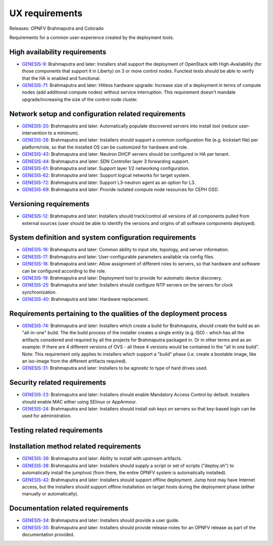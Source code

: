 .. Copyright 2015 Open Platform for NFV Project, Inc. and its contributors

.. This work is licensed under the
.. Creative Commons Attribution 4.0 International License.
.. http://creativecommons.org/licenses/by/4.0


UX requirements
===============

Releases: OPNFV Brahmaputra and Colorado

Requirements for a common user-experience created by the deployment tools.

High availability requirements
------------------------------
.. Please add the story reference to each requirement.

* `GENESIS-9 <https://jira.opnfv.org/browse/GENESIS-9>`_:
  Brahmaputra and later:
  Installers shall support the deployment of OpenStack with
  High-Availability (for those components that support it in
  Liberty) on 3 or more control nodes. Functest tests should
  be able to verify that the HA is enabled and functional.
* `GENESIS-71 <https://jira.opnfv.org/browse/GENESIS-71>`_:
  Brahmaputra and later:
  Hitless hardware upgrade: Increase size of a deployment in terms of compute
  nodes (add additional compute nodes) without service interruption.
  This requirement doesn't mandate upgrade/increasing the size of the control
  node cluster.


Network setup and configuration related requirements
----------------------------------------------------
* `GENESIS-20 <https://jira.opnfv.org/browse/GENESIS-20>`_:
  Brahmaputra and later:
  Automatically populate discovered servers into install
  tool (reduce user-intervention to a minimum).
* `GENESIS-28 <https://jira.opnfv.org/browse/GENESIS-28>`_:
  Brahmaputra and later:
  Installers should support a common configuration file (e.g. kickstart file)
  per platform/role, so that the installed OS can be customized
  for hardware and role.
* `GENESIS-43 <https://jira.opnfv.org/browse/GENESIS-43>`_:
  Brahmaputra and later:
  Neutron DHCP servers should be configured in HA per tenant.
* `GENESIS-44 <https://jira.opnfv.org/browse/GENESIS-44>`_:
  Brahmaputra and later:
  SDN Controller layer 3 forwarding support.
* `GENESIS-61 <https://jira.opnfv.org/browse/GENESIS-61>`_:
  Brahmaputra and later:
  Support layer 1/2 networking configuration.
* `GENESIS-62 <https://jira.opnfv.org/browse/GENESIS-62>`_:
  Brahmaputra and later:
  Support logical networks for target system.
* `GENESIS-72 <https://jira.opnfv.org/browse/GENESIS-72>`_:
  Brahmaputra and later:
  Support L3-neutron agent as an option for L3.
* `GENESIS-69 <https://jira.opnfv.org/browse/GENESIS-69>`_:
  Brahmaputra and later:
  Provide isolated compute node resources for CEPH OSD.

Versioning requirements
-----------------------
.. Please add the story reference to each requirement.

* `GENESIS-12 <https://jira.opnfv.org/browse/GENESIS-12>`_:
  Brahmaputra and later:
  Installers should track/control all versions of all components pulled
  from external sources (user should be able to identify
  the versions and origins of all software components deployed).

System definition and system configuration requirements
-------------------------------------------------------
.. Please add the story reference to each requirement.

* `GENESIS-16 <https://jira.opnfv.org/browse/GENESIS-16>`_:
  Brahmaputra and later:
  Common ability to input site, topology, and server information.
* `GENESIS-17 <https://jira.opnfv.org/browse/GENESIS-17>`_:
  Brahmaputra and later:
  User-configurable parameters available via config files.
* `GENESIS-18 <https://jira.opnfv.org/browse/GENESIS-18>`_:
  Brahmaputra and later:
  Allow assignment of different roles to servers, so that hardware and
  software can be configured according to the role.
* `GENESIS-19 <https://jira.opnfv.org/browse/GENESIS-19>`_:
  Brahmaputra and later:
  Deployment tool to provide for automatic device discovery.
* `GENESIS-25 <https://jira.opnfv.org/browse/GENESIS-25>`_:
  Brahmaputra and later:
  Installers should configure NTP servers on the servers for clock
  synchronization.
* `GENESIS-40 <https://jira.opnfv.org/browse/GENESIS-40>`_:
  Brahmaputra and later:
  Hardware replacement.

Requirements pertaining to the qualities of the deployment process
------------------------------------------------------------------

* `GENESIS-74 <https://jira.opnfv.org/browse/GENESIS-74>`_:
  Brahmaputra and later:
  Installers which create a build for Brahmaputra, should create
  the build as an "all-in-one" build. The the build process of
  the installer creates a single entity (e.g. ISO) - which has
  all the artifacts considered and required by all the projects
  for Brahmaputra packaged in. Or in other terms and as an example:
  If there are 4 different versions of OVS - all these 4 versions
  would be contained in the "all in one build".
  Note: This requirement only applies to installers which support
  a "build" phase (i.e. create a bootable image, like an iso-image
  from the different artifacts required).
* `GENESIS-31 <https://jira.opnfv.org/browse/GENESIS-31>`_:
  Brahmaputra and later:
  Installers to be agnostic to type of hard drives used.

Security related requirements
-----------------------------

* `GENESIS-23 <https://jira.opnfv.org/browse/GENESIS-23>`_:
  Brahmaputra and later:
  Installers should enable Mandatory Access Control by default.
  Installers should enable MAC either using SElinux or AppArmour.
* `GENESIS-24 <https://jira.opnfv.org/browse/GENESIS-24>`_:
  Brahmaputra and later:
  Installers should install ssh keys on servers so that key-based login
  can be used for administration.

Testing related requirements
----------------------------
.. Please add the story reference to each requirement.

Installation method related requirements
----------------------------------------

* `GENESIS-39 <https://jira.opnfv.org/browse/GENESIS-39>`_:
  Brahmaputra and later:
  Ability to install with upstream artifacts.
* `GENESIS-38 <https://jira.opnfv.org/browse/GENESIS-38>`_:
  Brahmaputra and later:
  Installers should supply a script or set of scripts ("deploy.sh") to
  automatically install the jumphost (from there, the
  entire OPNFV system is automatically installed).
* `GENESIS-42 <https://jira.opnfv.org/browse/GENESIS-42>`_:
  Brahmaputra and later:
  Installers should support offline deployment. Jump host may have
  Internet access, but the installers should support offline
  installation on target hosts during the deployment phase (either
  manually or automatically).

Documentation related requirements
----------------------------------

* `GENESIS-34 <https://jira.opnfv.org/browse/GENESIS-34>`_:
  Brahmaputra and later:
  Installers should provide a user guide.
* `GENESIS-35 <https://jira.opnfv.org/browse/GENESIS-35>`_:
  Brahmaputra and later:
  Installers should provide release notes for an OPNFV release as part of
  the documentation provided.


